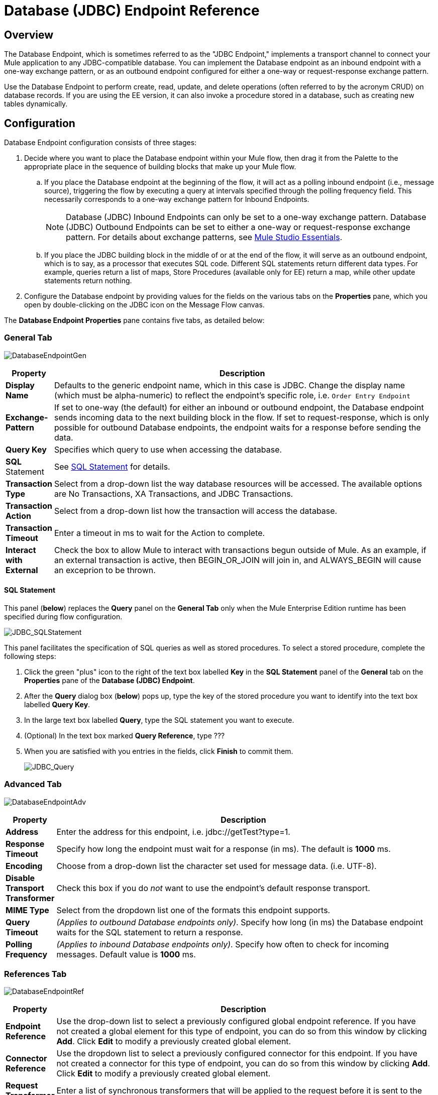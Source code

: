 = Database (JDBC) Endpoint Reference

== Overview

The Database Endpoint, which is sometimes referred to as the "JDBC Endpoint," implements a transport channel to connect your Mule application to any JDBC-compatible database. You can implement the Database endpoint as an inbound endpoint with a one-way exchange pattern, or as an outbound endpoint configured for either a one-way or request-response exchange pattern.

Use the Database Endpoint to perform create, read, update, and delete operations (often referred to by the acronym CRUD) on database records. If you are using the EE version, it can also invoke a procedure stored in a database, such as creating new tables dynamically.

== Configuration

Database Endpoint configuration consists of three stages:

. Decide where you want to place the Database endpoint within your Mule flow, then drag it from the Palette to the appropriate place in the sequence of building blocks that make up your Mule flow.
.. If you place the Database endpoint at the beginning of the flow, it will act as a polling inbound endpoint (i.e., message source), triggering the flow by executing a query at intervals specified through the polling frequency field. This necessarily corresponds to a one-way exchange pattern for Inbound Endpoints.
+
[NOTE]
Database (JDBC) Inbound Endpoints can only be set to a one-way exchange pattern. Database (JDBC) Outbound Endpoints can be set to either a one-way or request-response exchange pattern. For details about exchange patterns, see link:/docs/display/33X/Mule+Studio+Essentials[Mule Studio Essentials].

.. If you place the JDBC building block in the middle of or at the end of the flow, it will serve as an outbound endpoint, which is to say, as a processor that executes SQL code. Different SQL statements return different data types. For example, queries return a list of maps, Store Procedures (available only for EE) return a map, while other update statements return nothing.
. Configure the Database endpoint by providing values for the fields on the various tabs on the *Properties* pane, which you open by double-clicking on the JDBC icon on the Message Flow canvas.

The *Database Endpoint Properties* pane contains five tabs, as detailed below:

=== General Tab

image:DatabaseEndpointGen.png[DatabaseEndpointGen]

[width="99",cols="10,85",options="header"]
|===
|Property |Description
|*Display Name* |Defaults to the generic endpoint name, which in this case is JDBC. Change the display name (which must be alpha-numeric) to reflect the endpoint's specific role, i.e. `Order Entry Endpoint`
|*Exchange-Pattern* |If set to one-way (the default) for either an inbound or outbound endpoint, the Database endpoint sends incoming data to the next building block in the flow. If set to request-response, which is only possible for outbound Database endpoints, the endpoint waits for a response before sending the data.
|*Query Key* |Specifies which query to use when accessing the database.
|*SQL* Statement |See <<SQL Statement>> for details.
|*Transaction Type* |Select from a drop-down list the way database resources will be accessed. The available options are No Transactions, XA Transactions, and JDBC Transactions.
|*Transaction Action* |Select from a drop-down list how the transaction will access the database.
|*Transaction Timeout* |Enter a timeout in ms to wait for the Action to complete.
|*Interact with External* |Check the box to allow Mule to interact with transactions begun outside of Mule. As an example, if an external transaction is active, then BEGIN_OR_JOIN will join in, and ALWAYS_BEGIN will cause an exceprion to be thrown.
|===

==== SQL Statement

This panel (*below*) replaces the *Query* panel on the *General Tab* only when the Mule Enterprise Edition runtime has been specified during flow configuration.

image:JDBC_SQLStatement.png[JDBC_SQLStatement]

This panel facilitates the specification of SQL queries as well as stored procedures. To select a stored procedure, complete the following steps:

. Click the green "plus" icon to the right of the text box labelled *Key* in the *SQL Statement* panel of the *General* tab on the *Properties* pane of the *Database (JDBC) Endpoint*.
. After the *Query* dialog box (*below*) pops up, type the key of the stored procedure you want to identify into the text box labelled *Query Key*.
. In the large text box labelled *Query*, type the SQL statement you want to execute.
. (Optional) In the text box marked *Query Reference*, type ???
. When you are satisfied with you entries in the fields, click *Finish* to commit them.
+
image:JDBC_Query.png[JDBC_Query]

=== Advanced Tab

image:DatabaseEndpointAdv.png[DatabaseEndpointAdv]

[width="99",cols="10,85",options="header"]
|===
|Property |Description
|*Address* |Enter the address for this endpoint, i.e. jdbc://getTest?type=1.
|*Response Timeout* |Specify how long the endpoint must wait for a response (in ms). The default is *1000* ms.
|*Encoding* |Choose from a drop-down list the character set used for message data. (i.e. UTF-8).
|*Disable Transport Transformer* |Check this box if you do _not_ want to use the endpoint’s default response transport.
|*MIME Type* |Select from the dropdown list one of the formats this endpoint supports.
|*Query Timeout* |_(Applies to outbound Database endpoints only)_. Specify how long (in ms) the Database endpoint waits for the SQL statement to return a response.
|*Polling Frequency* |_(Applies to inbound Database endpoints only)_. Specify how often to check for incoming messages. Default value is *1000* ms.
|===

=== References Tab

image:DatabaseEndpointRef.png[DatabaseEndpointRef]

[width="99",cols="10,85",options="header",]
|===
|Property |Description
|*Endpoint Reference* |Use the drop-down list to select a previously configured global endpoint reference. If you have not created a global element for this type of endpoint, you can do so from this window by clicking *Add*. Click *Edit* to modify a previously created global element.
|*Connector Reference* |Use the dropdown list to select a previously configured connector for this endpoint. If you have not created a connector for this type of endpoint, you can do so from this window by clicking *Add*. Click *Edit* to modify a previously created global element.
|*Request Transformer References* |Enter a list of synchronous transformers that will be applied to the request before it is sent to the transport.
|*Response Transformer References* |Enter a list of synchronous transformers that will be applied to the response before it is returned from the transport.
|===

=== Queries Tab

image:DatabaseEndpointQue.png[DatabaseEndpointQue]

You can enter SQL queries for this endpoint, which consist of the following:

* a key
* a value
* a value reference (optional)

=== Documentation Tab

The Documentation tab lets you add optional descriptive documentation for an endpoint. Every endpoint component has a Documentation tab and optional *Description* field.

image:DatabaseEndpointDoc.png[DatabaseEndpointDoc]

[width="99",cols="10,85",options="header"]
|===
|Field |Description
|*Documentation* |Enter a detailed description of this Database endpoint for display in a yellow help balloon that pops up when you hover your mouse over the endpoint icon.
|===

== Tips

* **DataMapper and iterative execution of SQL Statement:** If you use a DataMapper to feed an ArrayList into a JDBC endpoint in your application, note that Mule executes your JDBC statement once for every item in the ArrayList that emerged from the DataMapper. This is expected behavior: when the payload is a list and the SQL statement contains parameters, Mule assumes the list contains the values to be inserted and employs the BatchUpdateSqlStatementStrategy. To more closely examine this behavior, access the following classes:
** com.mulesoft.mule.transport.jdbc.sqlstrategy.EESqlStatementStrategyFactory (creates a SqlStatementStrategy based on the type of SQL and the payload)
** com.mulesoft.mule.transport.jdbc.sqlstrategy.BatchUpdateSqlStatementStrategy

== See Also

For details on setting the properties for a Database endpoint using an XML editor, consult the link:/docs/display/33X/JDBC+Transport+Reference[JDBC Transport Reference ]
